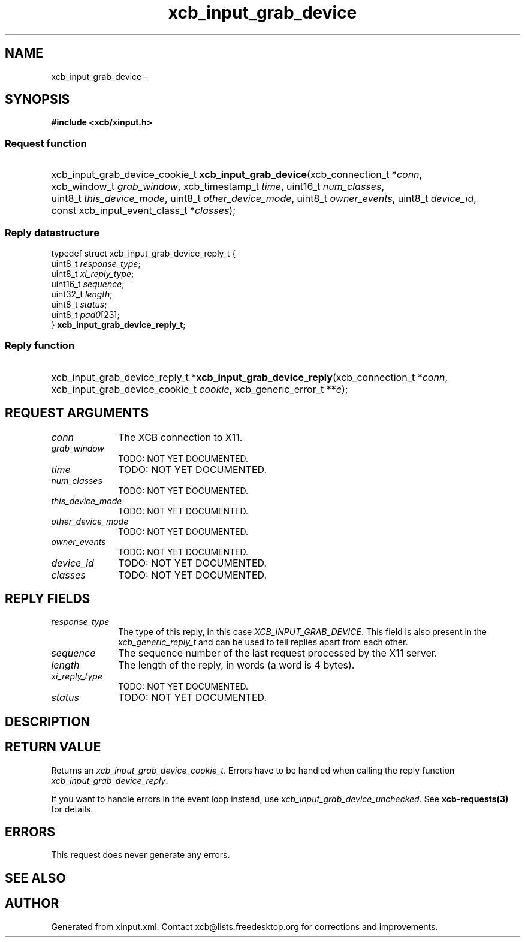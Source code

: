 .TH xcb_input_grab_device 3  "libxcb 1.15" "X Version 11" "XCB Requests"
.ad l
.SH NAME
xcb_input_grab_device \- 
.SH SYNOPSIS
.hy 0
.B #include <xcb/xinput.h>
.SS Request function
.HP
xcb_input_grab_device_cookie_t \fBxcb_input_grab_device\fP(xcb_connection_t\ *\fIconn\fP, xcb_window_t\ \fIgrab_window\fP, xcb_timestamp_t\ \fItime\fP, uint16_t\ \fInum_classes\fP, uint8_t\ \fIthis_device_mode\fP, uint8_t\ \fIother_device_mode\fP, uint8_t\ \fIowner_events\fP, uint8_t\ \fIdevice_id\fP, const xcb_input_event_class_t\ *\fIclasses\fP);
.PP
.SS Reply datastructure
.nf
.sp
typedef struct xcb_input_grab_device_reply_t {
    uint8_t  \fIresponse_type\fP;
    uint8_t  \fIxi_reply_type\fP;
    uint16_t \fIsequence\fP;
    uint32_t \fIlength\fP;
    uint8_t  \fIstatus\fP;
    uint8_t  \fIpad0\fP[23];
} \fBxcb_input_grab_device_reply_t\fP;
.fi
.SS Reply function
.HP
xcb_input_grab_device_reply_t *\fBxcb_input_grab_device_reply\fP(xcb_connection_t\ *\fIconn\fP, xcb_input_grab_device_cookie_t\ \fIcookie\fP, xcb_generic_error_t\ **\fIe\fP);
.br
.hy 1
.SH REQUEST ARGUMENTS
.IP \fIconn\fP 1i
The XCB connection to X11.
.IP \fIgrab_window\fP 1i
TODO: NOT YET DOCUMENTED.
.IP \fItime\fP 1i
TODO: NOT YET DOCUMENTED.
.IP \fInum_classes\fP 1i
TODO: NOT YET DOCUMENTED.
.IP \fIthis_device_mode\fP 1i
TODO: NOT YET DOCUMENTED.
.IP \fIother_device_mode\fP 1i
TODO: NOT YET DOCUMENTED.
.IP \fIowner_events\fP 1i
TODO: NOT YET DOCUMENTED.
.IP \fIdevice_id\fP 1i
TODO: NOT YET DOCUMENTED.
.IP \fIclasses\fP 1i
TODO: NOT YET DOCUMENTED.
.SH REPLY FIELDS
.IP \fIresponse_type\fP 1i
The type of this reply, in this case \fIXCB_INPUT_GRAB_DEVICE\fP. This field is also present in the \fIxcb_generic_reply_t\fP and can be used to tell replies apart from each other.
.IP \fIsequence\fP 1i
The sequence number of the last request processed by the X11 server.
.IP \fIlength\fP 1i
The length of the reply, in words (a word is 4 bytes).
.IP \fIxi_reply_type\fP 1i
TODO: NOT YET DOCUMENTED.
.IP \fIstatus\fP 1i
TODO: NOT YET DOCUMENTED.
.SH DESCRIPTION
.SH RETURN VALUE
Returns an \fIxcb_input_grab_device_cookie_t\fP. Errors have to be handled when calling the reply function \fIxcb_input_grab_device_reply\fP.

If you want to handle errors in the event loop instead, use \fIxcb_input_grab_device_unchecked\fP. See \fBxcb-requests(3)\fP for details.
.SH ERRORS
This request does never generate any errors.
.SH SEE ALSO
.SH AUTHOR
Generated from xinput.xml. Contact xcb@lists.freedesktop.org for corrections and improvements.
